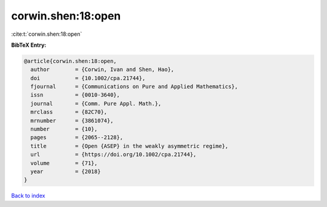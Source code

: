corwin.shen:18:open
===================

:cite:t:`corwin.shen:18:open`

**BibTeX Entry:**

.. code-block:: bibtex

   @article{corwin.shen:18:open,
     author        = {Corwin, Ivan and Shen, Hao},
     doi           = {10.1002/cpa.21744},
     fjournal      = {Communications on Pure and Applied Mathematics},
     issn          = {0010-3640},
     journal       = {Comm. Pure Appl. Math.},
     mrclass       = {82C70},
     mrnumber      = {3861074},
     number        = {10},
     pages         = {2065--2128},
     title         = {Open {ASEP} in the weakly asymmetric regime},
     url           = {https://doi.org/10.1002/cpa.21744},
     volume        = {71},
     year          = {2018}
   }

`Back to index <../By-Cite-Keys.html>`_
